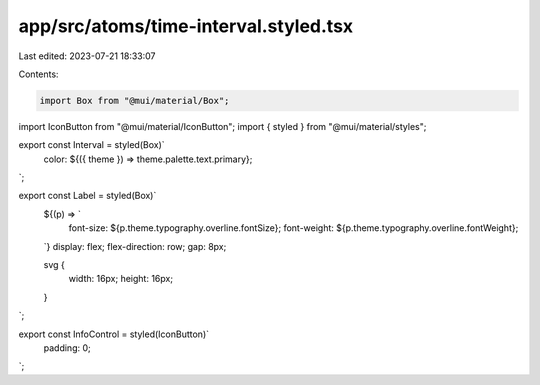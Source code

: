 app/src/atoms/time-interval.styled.tsx
======================================

Last edited: 2023-07-21 18:33:07

Contents:

.. code-block:: tsx

    import Box from "@mui/material/Box";
import IconButton from "@mui/material/IconButton";
import { styled } from "@mui/material/styles";

export const Interval = styled(Box)`
  color: ${({ theme }) => theme.palette.text.primary};
`;

export const Label = styled(Box)`
  ${(p) => `
    font-size: ${p.theme.typography.overline.fontSize};
    font-weight: ${p.theme.typography.overline.fontWeight};
  `}
  display: flex;
  flex-direction: row;
  gap: 8px;

  svg {
    width: 16px;
    height: 16px;
  }
`;

export const InfoControl = styled(IconButton)`
  padding: 0;
`;


